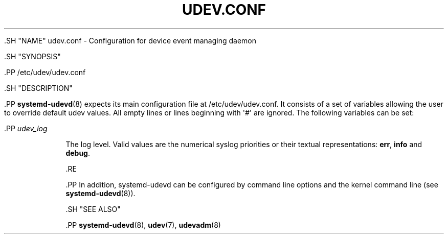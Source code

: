 '\" t
.TH "UDEV\&.CONF" "5" "" "systemd 239" "udev.conf"
.\" -----------------------------------------------------------------
.\" * Define some portability stuff
.\" -----------------------------------------------------------------
.\" ~~~~~~~~~~~~~~~~~~~~~~~~~~~~~~~~~~~~~~~~~~~~~~~~~~~~~~~~~~~~~~~~~
.\" http://bugs.debian.org/507673
.\" http://lists.gnu.org/archive/html/groff/2009-02/msg00013.html
.\" ~~~~~~~~~~~~~~~~~~~~~~~~~~~~~~~~~~~~~~~~~~~~~~~~~~~~~~~~~~~~~~~~~
.ie \n(.g .ds Aq \(aq
.el       .ds Aq '
.\" -----------------------------------------------------------------
.\" * set default formatting
.\" -----------------------------------------------------------------
.\" disable hyphenation
.nh
.\" disable justification (adjust text to left margin only)
.ad l
.\" -----------------------------------------------------------------
.\" * MAIN CONTENT STARTS HERE *
.\" -----------------------------------------------------------------


  

  

  .SH "NAME"
udev.conf \- Configuration for device event managing daemon


  .SH "SYNOPSIS"

    .PP
/etc/udev/udev\&.conf

  

  .SH "DESCRIPTION"

    

    .PP
\fBsystemd-udevd\fR(8)
expects its main configuration file at
/etc/udev/udev\&.conf\&. It consists of a set of variables allowing the user to override default udev values\&. All empty lines or lines beginning with \*(Aq#\*(Aq are ignored\&. The following variables can be set:


    

      .PP
\fIudev_log\fR
.RS 4

        

        
          The log level\&. Valid values are the numerical syslog priorities or their textual representations:
\fBerr\fR,
\fBinfo\fR
and
\fBdebug\fR\&.

        
      .RE
    

    .PP
In addition,
systemd\-udevd
can be configured by command line options and the kernel command line (see
\fBsystemd-udevd\fR(8))\&.

  

  .SH "SEE ALSO"

    
    .PP
\fBsystemd-udevd\fR(8),
\fBudev\fR(7),
\fBudevadm\fR(8)

  
